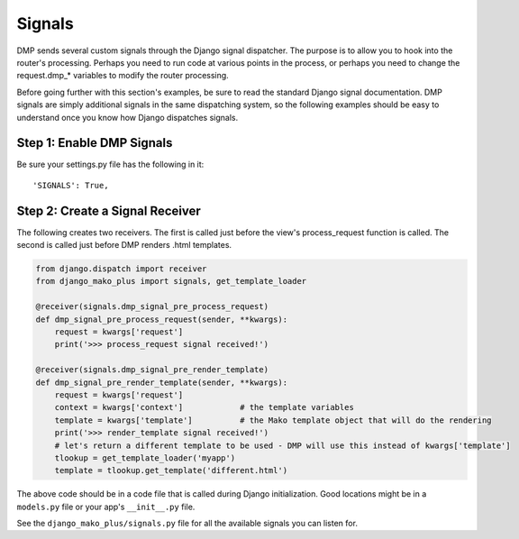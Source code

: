 Signals
===================

DMP sends several custom signals through the Django signal dispatcher. The purpose is to allow you to hook into the router's processing. Perhaps you need to run code at various points in the process, or perhaps you need to change the request.dmp\_\* variables to modify the router processing.

Before going further with this section's examples, be sure to read the standard Django signal documentation. DMP signals are simply additional signals in the same dispatching system, so the following examples should be easy to understand once you know how Django dispatches signals.

Step 1: Enable DMP Signals
---------------------------------

Be sure your settings.py file has the following in it:

::

    'SIGNALS': True,

Step 2: Create a Signal Receiver
-------------------------------------

The following creates two receivers. The first is called just before the view's process\_request function is called. The second is called just before DMP renders .html templates.

.. code:: python

    from django.dispatch import receiver
    from django_mako_plus import signals, get_template_loader

    @receiver(signals.dmp_signal_pre_process_request)
    def dmp_signal_pre_process_request(sender, **kwargs):
        request = kwargs['request']
        print('>>> process_request signal received!')

    @receiver(signals.dmp_signal_pre_render_template)
    def dmp_signal_pre_render_template(sender, **kwargs):
        request = kwargs['request']
        context = kwargs['context']            # the template variables
        template = kwargs['template']          # the Mako template object that will do the rendering
        print('>>> render_template signal received!')
        # let's return a different template to be used - DMP will use this instead of kwargs['template']
        tlookup = get_template_loader('myapp')
        template = tlookup.get_template('different.html')

The above code should be in a code file that is called during Django initialization. Good locations might be in a ``models.py`` file or your app's ``__init__.py`` file.

See the ``django_mako_plus/signals.py`` file for all the available signals you can listen for.
